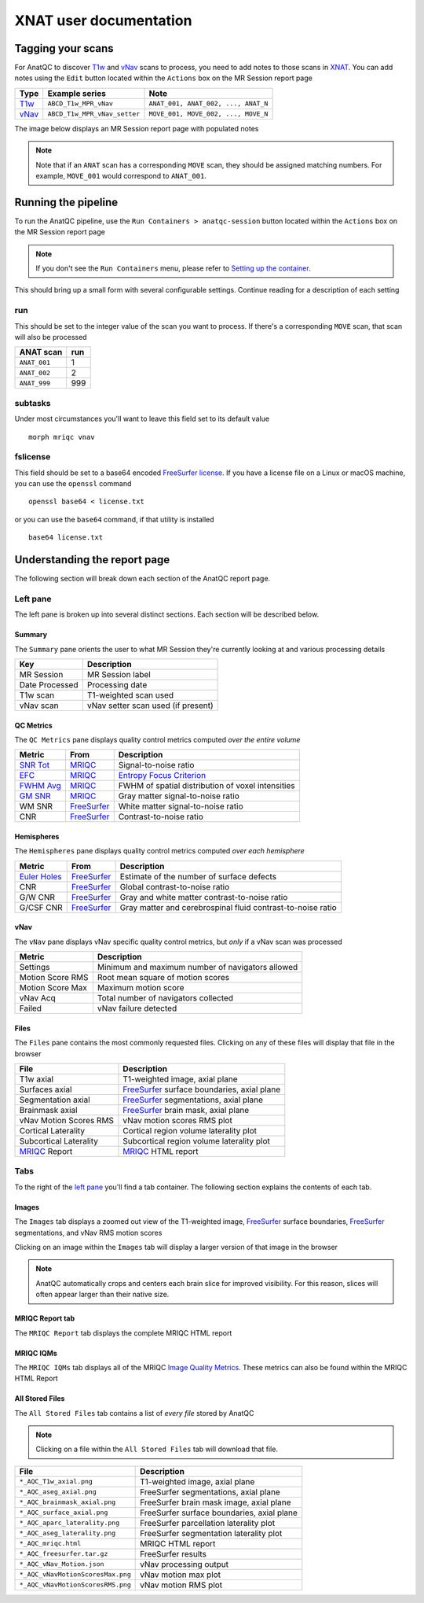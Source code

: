XNAT user documentation
=======================
.. _XNAT: https://doi.org/10.1385/NI:5:1:11
.. _command.json: https://github.com/harvard-nrg/anatqc/blob/xnat-1.7.6/command.json
.. _T1w: https://tinyurl.com/hhru8ytz
.. _vNav: https://doi.org/10.1002/mrm.23228
.. _FreeSurfer: https://doi.org/10.1016/j.neuroimage.2012.01.021
.. _FreeSurfer license: https://surfer.nmr.mgh.harvard.edu/registration.html
.. _MRIQC: https://doi.org/10.1371/journal.pone.0184661
.. _SNR Tot: https://mriqc.readthedocs.io/en/latest/iqms/t1w.html
.. _Image Quality Metrics: https://mriqc.readthedocs.io/en/latest/iqms/t1w.html
.. _EFC: https://mriqc.readthedocs.io/en/latest/iqms/t1w.html
.. _FWHM Avg: https://mriqc.readthedocs.io/en/latest/iqms/t1w.html
.. _GM SNR: https://mriqc.readthedocs.io/en/latest/iqms/t1w.html
.. _Euler Holes: https://surfer.nmr.mgh.harvard.edu/fswiki/mris_euler_number
.. _Entropy Focus Criterion: http://dx.doi.org/10.1109/42.650886

Tagging your scans
------------------
For AnatQC to discover `T1w`_ and `vNav`_ scans to process, you need to add notes to those scans in `XNAT`_. You can add notes using the ``Edit`` button located within the ``Actions`` box on the MR Session report page

========= ============================ ===================================
Type      Example series               Note
========= ============================ ===================================
`T1w`_    ``ABCD_T1w_MPR_vNav``        ``ANAT_001, ANAT_002, ..., ANAT_N``
`vNav`_   ``ABCD_T1w_MPR_vNav_setter`` ``MOVE_001, MOVE_002, ..., MOVE_N``
========= ============================ ===================================

The image below displays an MR Session report page with populated notes

.. note::
   Note that if an ``ANAT`` scan has a corresponding ``MOVE`` scan, they should be assigned matching numbers. For example, ``MOVE_001`` would correspond to ``ANAT_001``.

.. image:: images/xnat-scan-notes.png

Running the pipeline
--------------------
To run the AnatQC pipeline, use the ``Run Containers > anatqc-session`` button located within the ``Actions`` box on the MR Session report page

.. note::
   If you don't see the ``Run Containers`` menu, please refer to `Setting up the container <developers.html#setting-up-the-container>`_.

.. image:: images/xnat-run-button.png


This should bring up a small form with several configurable settings. Continue reading for a description of each setting

.. image:: images/xnat-container-form.png

run
^^^
This should be set to the integer value of the scan you want to process. If there's a corresponding ``MOVE`` scan, that scan will also be processed

============== =======
ANAT scan      run
============== =======
``ANAT_001``   1
``ANAT_002``   2
``ANAT_999``   999
============== =======

subtasks
^^^^^^^^
Under most circumstances you'll want to leave this field set to its default value ::

    morph mriqc vnav

fslicense
^^^^^^^^^
This field should be set to a base64 encoded `FreeSurfer license`_. If you have a license file on a Linux or macOS machine, you can use the ``openssl`` command ::

    openssl base64 < license.txt

or you can use the ``base64`` command, if that utility is installed :: 

    base64 license.txt

Understanding the report page
-----------------------------
The following section will break down each section of the AnatQC report page.

.. image:: images/xnat-aqc-home.png

Left pane
^^^^^^^^^
The left pane is broken up into several distinct sections. Each section will be described below.

Summary
"""""""
The ``Summary`` pane orients the user to what MR Session they're currently looking at and various processing details

.. image:: images/xnat-aqc-left-summary.png

============== ==================================
Key            Description
============== ==================================
MR Session     MR Session label
Date Processed Processing date
T1w scan       T1-weighted scan used
vNav scan      vNav setter scan used (if present)
============== ==================================

QC Metrics
""""""""""
The ``QC Metrics`` pane displays quality control metrics computed *over the entire volume*

.. image:: images/xnat-aqc-left-qcmetrics.png

=========== ============= =================================================
Metric      From          Description                              
=========== ============= =================================================
`SNR Tot`_  `MRIQC`_      Signal-to-noise ratio
`EFC`_      `MRIQC`_      `Entropy Focus Criterion`_
`FWHM Avg`_ `MRIQC`_      FWHM of spatial distribution of voxel intensities
`GM SNR`_   `MRIQC`_      Gray matter signal-to-noise ratio
WM SNR      `FreeSurfer`_ White matter signal-to-noise ratio
CNR         `FreeSurfer`_ Contrast-to-noise ratio
=========== ============= =================================================

Hemispheres
"""""""""""
The ``Hemispheres`` pane displays quality control metrics computed *over each hemisphere*

.. image:: images/xnat-aqc-left-hemis.png

============== ============= ===========================================================
Metric         From          Description
============== ============= ===========================================================
`Euler Holes`_ `FreeSurfer`_ Estimate of the number of surface defects
CNR            `FreeSurfer`_ Global contrast-to-noise ratio
G/W CNR        `FreeSurfer`_ Gray and white matter contrast-to-noise ratio
G/CSF CNR      `FreeSurfer`_ Gray matter and cerebrospinal fluid contrast-to-noise ratio
============== ============= ===========================================================

vNav
""""
The ``vNav`` pane displays vNav specific quality control metrics, but *only* if a vNav scan was processed

.. image:: images/xnat-aqc-left-vnav.png

================ ==================================================
Metric           Description
================ ==================================================
Settings         Minimum and maximum number of navigators allowed
Motion Score RMS Root mean square of motion scores
Motion Score Max Maximum motion score
vNav Acq         Total number of navigators collected
Failed           vNav failure detected
================ ==================================================

Files
"""""
The ``Files`` pane contains the most commonly requested files. Clicking on any of these files will display that file in the browser

.. image:: images/xnat-aqc-left-files.png

======================= =================================================
File                    Description
======================= =================================================
T1w axial               T1-weighted image, axial plane
Surfaces axial          `FreeSurfer`_ surface boundaries, axial plane
Segmentation axial      `FreeSurfer`_ segmentations, axial plane
Brainmask axial         `FreeSurfer`_ brain mask, axial plane
vNav Motion Scores RMS  vNav motion scores RMS plot
Cortical Laterality     Cortical region volume laterality plot
Subcortical Laterality  Subcortical region volume laterality plot
`MRIQC`_ Report         `MRIQC`_ HTML report
======================= =================================================

Tabs
^^^^
To the right of the `left pane <#left-pane>`_ you'll find a tab container. The following section explains the contents of each tab.

Images
""""""
The ``Images`` tab displays a zoomed out view of the T1-weighted image, `FreeSurfer`_ surface boundaries, `FreeSurfer`_ segmentations, and vNav RMS motion scores

.. image:: images/xnat-aqc-images-tab.png

Clicking on an image within the ``Images`` tab will display a larger version of that image in the browser

.. note:: 
   AnatQC automatically crops and centers each brain slice for improved visibility. For this reason, slices will often appear larger than their native size.

.. image:: images/xnat-aqc-surf.png

MRIQC Report tab
""""""""""""""""
The ``MRIQC Report`` tab displays the complete MRIQC HTML report

.. image:: images/xnat-aqc-mriqc-tab.png

MRIQC IQMs
""""""""""
The ``MRIQC IQMs`` tab displays all of the MRIQC `Image Quality Metrics`_. 
These metrics can also be found within the MRIQC HTML Report

.. image:: images/xnat-aqc-iqms-tab.png

All Stored Files
""""""""""""""""
The ``All Stored Files`` tab contains a list of *every file* stored by AnatQC

.. image:: images/xnat-aqc-files-tab.png

.. note::
   Clicking on a file within the ``All Stored Files`` tab will download that file.

================================= ==========================================
File                              Description
================================= ==========================================
``*_AQC_T1w_axial.png``           T1-weighted image, axial plane
``*_AQC_aseg_axial.png``          FreeSurfer segmentations, axial plane
``*_AQC_brainmask_axial.png``     FreeSurfer brain mask image, axial plane
``*_AQC_surface_axial.png``       FreeSurfer surface boundaries, axial plane
``*_AQC_aparc_laterality.png``    FreeSurfer parcellation laterality plot
``*_AQC_aseg_laterality.png``     FreeSurfer segmentation laterality plot
``*_AQC_mriqc.html``              MRIQC HTML report
``*_AQC_freesurfer.tar.gz``       FreeSurfer results
``*_AQC_vNav_Motion.json``        vNav processing output
``*_AQC_vNavMotionScoresMax.png`` vNav motion max plot
``*_AQC_vNavMotionScoresRMS.png`` vNav motion RMS plot
================================= ==========================================

